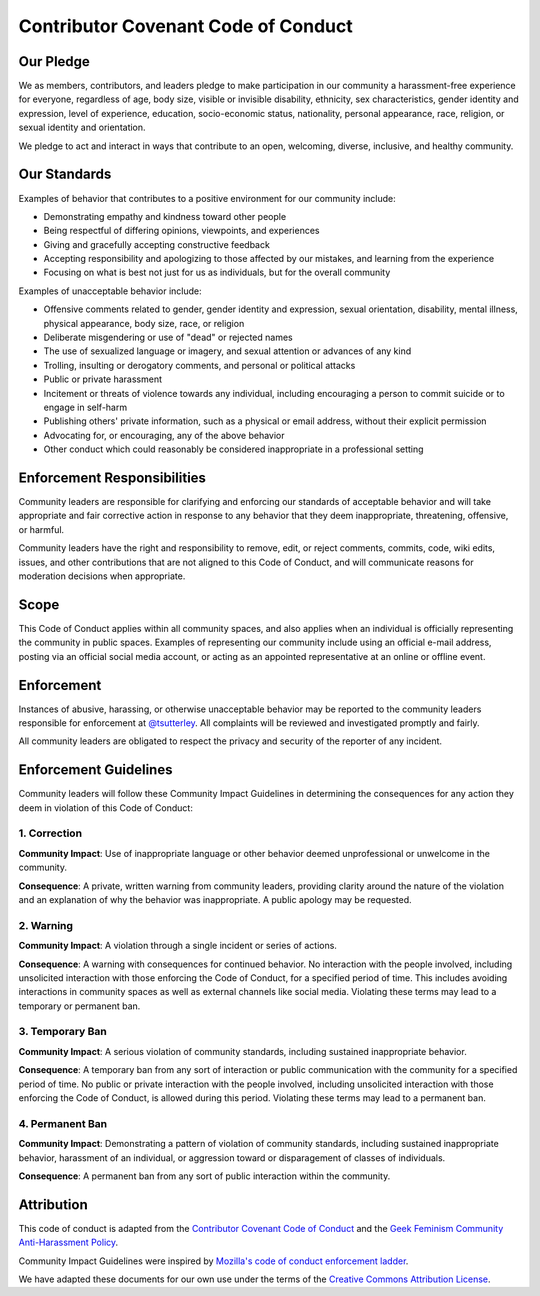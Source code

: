 ====================================
Contributor Covenant Code of Conduct
====================================

Our Pledge
##########

We as members, contributors, and leaders pledge to make participation in our
community a harassment-free experience for everyone, regardless of age, body
size, visible or invisible disability, ethnicity, sex characteristics, gender
identity and expression, level of experience, education, socio-economic status,
nationality, personal appearance, race, religion, or sexual identity
and orientation.

We pledge to act and interact in ways that contribute to an open, welcoming,
diverse, inclusive, and healthy community.

Our Standards
#############

Examples of behavior that contributes to a positive environment for our
community include:

* Demonstrating empathy and kindness toward other people
* Being respectful of differing opinions, viewpoints, and experiences
* Giving and gracefully accepting constructive feedback
* Accepting responsibility and apologizing to those affected by our mistakes,
  and learning from the experience
* Focusing on what is best not just for us as individuals, but for the
  overall community

Examples of unacceptable behavior include:

* Offensive comments related to gender, gender identity and expression, sexual orientation,
  disability, mental illness, physical appearance, body size, race, or religion
* Deliberate misgendering or use of "dead" or rejected names
* The use of sexualized language or imagery, and sexual attention or
  advances of any kind
* Trolling, insulting or derogatory comments, and personal or political attacks
* Public or private harassment
* Incitement or threats of violence towards any individual,
  including encouraging a person to commit suicide or to engage in self-harm
* Publishing others' private information, such as a physical or email
  address, without their explicit permission
* Advocating for, or encouraging, any of the above behavior
* Other conduct which could reasonably be considered inappropriate in a
  professional setting

Enforcement Responsibilities
############################

Community leaders are responsible for clarifying and enforcing our standards of
acceptable behavior and will take appropriate and fair corrective action in
response to any behavior that they deem inappropriate, threatening, offensive,
or harmful.

Community leaders have the right and responsibility to remove, edit, or reject
comments, commits, code, wiki edits, issues, and other contributions that are
not aligned to this Code of Conduct, and will communicate reasons for moderation
decisions when appropriate.

Scope
#####

This Code of Conduct applies within all community spaces, and also applies when
an individual is officially representing the community in public spaces.
Examples of representing our community include using an official e-mail address,
posting via an official social media account, or acting as an appointed
representative at an online or offline event.

Enforcement
###########

Instances of abusive, harassing, or otherwise unacceptable behavior may be
reported to the community leaders responsible for enforcement at
`@tsutterley <mailto: tsutterl@uw.edu>`_.
All complaints will be reviewed and investigated promptly and fairly.

All community leaders are obligated to respect the privacy and security of the
reporter of any incident.

Enforcement Guidelines
######################

Community leaders will follow these Community Impact Guidelines in determining
the consequences for any action they deem in violation of this Code of Conduct:

1. Correction
-------------

**Community Impact**: Use of inappropriate language or other behavior deemed
unprofessional or unwelcome in the community.

**Consequence**: A private, written warning from community leaders, providing
clarity around the nature of the violation and an explanation of why the
behavior was inappropriate. A public apology may be requested.

2. Warning
----------

**Community Impact**: A violation through a single incident or series
of actions.

**Consequence**: A warning with consequences for continued behavior. No
interaction with the people involved, including unsolicited interaction with
those enforcing the Code of Conduct, for a specified period of time. This
includes avoiding interactions in community spaces as well as external channels
like social media. Violating these terms may lead to a temporary or
permanent ban.

3. Temporary Ban
----------------

**Community Impact**: A serious violation of community standards, including
sustained inappropriate behavior.

**Consequence**: A temporary ban from any sort of interaction or public
communication with the community for a specified period of time. No public or
private interaction with the people involved, including unsolicited interaction
with those enforcing the Code of Conduct, is allowed during this period.
Violating these terms may lead to a permanent ban.

4. Permanent Ban
----------------

**Community Impact**: Demonstrating a pattern of violation of community
standards, including sustained inappropriate behavior,  harassment of an
individual, or aggression toward or disparagement of classes of individuals.

**Consequence**: A permanent ban from any sort of public interaction within
the community.

Attribution
###########

This code of conduct is adapted from the `Contributor Covenant <https://www.contributor-covenant.org/>`_
`Code of Conduct <https://www.contributor-covenant.org/version/2/1/code_of_conduct.html>`_ and
the `Geek Feminism <http://geekfeminism.wikia.com>`_
`Community Anti-Harassment Policy <http://geekfeminism.wikia.com/wiki/Community_anti-harassment/Policy>`_.

Community Impact Guidelines were inspired by `Mozilla's code of conduct
enforcement ladder <https://github.com/mozilla/diversity>`_.

We have adapted these documents for our own use under the terms of the
`Creative Commons Attribution License <https://creativecommons.org/licenses/by/4.0/>`_.
